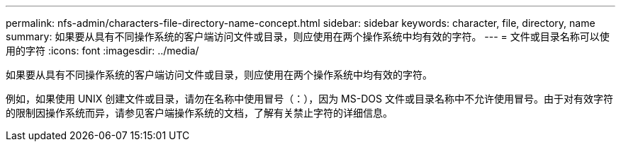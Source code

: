 ---
permalink: nfs-admin/characters-file-directory-name-concept.html 
sidebar: sidebar 
keywords: character, file, directory, name 
summary: 如果要从具有不同操作系统的客户端访问文件或目录，则应使用在两个操作系统中均有效的字符。 
---
= 文件或目录名称可以使用的字符
:icons: font
:imagesdir: ../media/


[role="lead"]
如果要从具有不同操作系统的客户端访问文件或目录，则应使用在两个操作系统中均有效的字符。

例如，如果使用 UNIX 创建文件或目录，请勿在名称中使用冒号（：），因为 MS-DOS 文件或目录名称中不允许使用冒号。由于对有效字符的限制因操作系统而异，请参见客户端操作系统的文档，了解有关禁止字符的详细信息。
